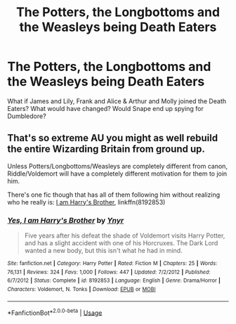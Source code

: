 #+TITLE: The Potters, the Longbottoms and the Weasleys being Death Eaters

* The Potters, the Longbottoms and the Weasleys being Death Eaters
:PROPERTIES:
:Author: Geordel0498
:Score: 0
:DateUnix: 1593380582.0
:DateShort: 2020-Jun-29
:FlairText: Prompt
:END:
What if James and Lily, Frank and Alice & Arthur and Molly joined the Death Eaters? What would have changed? Would Snape end up spying for Dumbledore?


** That's so extreme AU you might as well rebuild the entire Wizarding Britain from ground up.

Unless Potters/Longbottoms/Weasleys are completely different from canon, Riddle/Voldemort will have a completely different motivation for them to join him.

There's one fic though that has all of them following him without realizing who he really is: [[https://www.fanfiction.net/s/8192853/1/][I am Harry's Brother]], linkffn(8192853)
:PROPERTIES:
:Author: InquisitorCOC
:Score: 1
:DateUnix: 1593388382.0
:DateShort: 2020-Jun-29
:END:

*** [[https://www.fanfiction.net/s/8192853/1/][*/Yes, I am Harry's Brother/*]] by [[https://www.fanfiction.net/u/2409341/Ynyr][/Ynyr/]]

#+begin_quote
  Five years after his defeat the shade of Voldemort visits Harry Potter, and has a slight accident with one of his Horcruxes. The Dark Lord wanted a new body, but this isn't what he had in mind.
#+end_quote

^{/Site/:} ^{fanfiction.net} ^{*|*} ^{/Category/:} ^{Harry} ^{Potter} ^{*|*} ^{/Rated/:} ^{Fiction} ^{M} ^{*|*} ^{/Chapters/:} ^{25} ^{*|*} ^{/Words/:} ^{76,131} ^{*|*} ^{/Reviews/:} ^{324} ^{*|*} ^{/Favs/:} ^{1,000} ^{*|*} ^{/Follows/:} ^{447} ^{*|*} ^{/Updated/:} ^{7/2/2012} ^{*|*} ^{/Published/:} ^{6/7/2012} ^{*|*} ^{/Status/:} ^{Complete} ^{*|*} ^{/id/:} ^{8192853} ^{*|*} ^{/Language/:} ^{English} ^{*|*} ^{/Genre/:} ^{Drama/Horror} ^{*|*} ^{/Characters/:} ^{Voldemort,} ^{N.} ^{Tonks} ^{*|*} ^{/Download/:} ^{[[http://www.ff2ebook.com/old/ffn-bot/index.php?id=8192853&source=ff&filetype=epub][EPUB]]} ^{or} ^{[[http://www.ff2ebook.com/old/ffn-bot/index.php?id=8192853&source=ff&filetype=mobi][MOBI]]}

--------------

*FanfictionBot*^{2.0.0-beta} | [[https://github.com/tusing/reddit-ffn-bot/wiki/Usage][Usage]]
:PROPERTIES:
:Author: FanfictionBot
:Score: 1
:DateUnix: 1593388394.0
:DateShort: 2020-Jun-29
:END:
